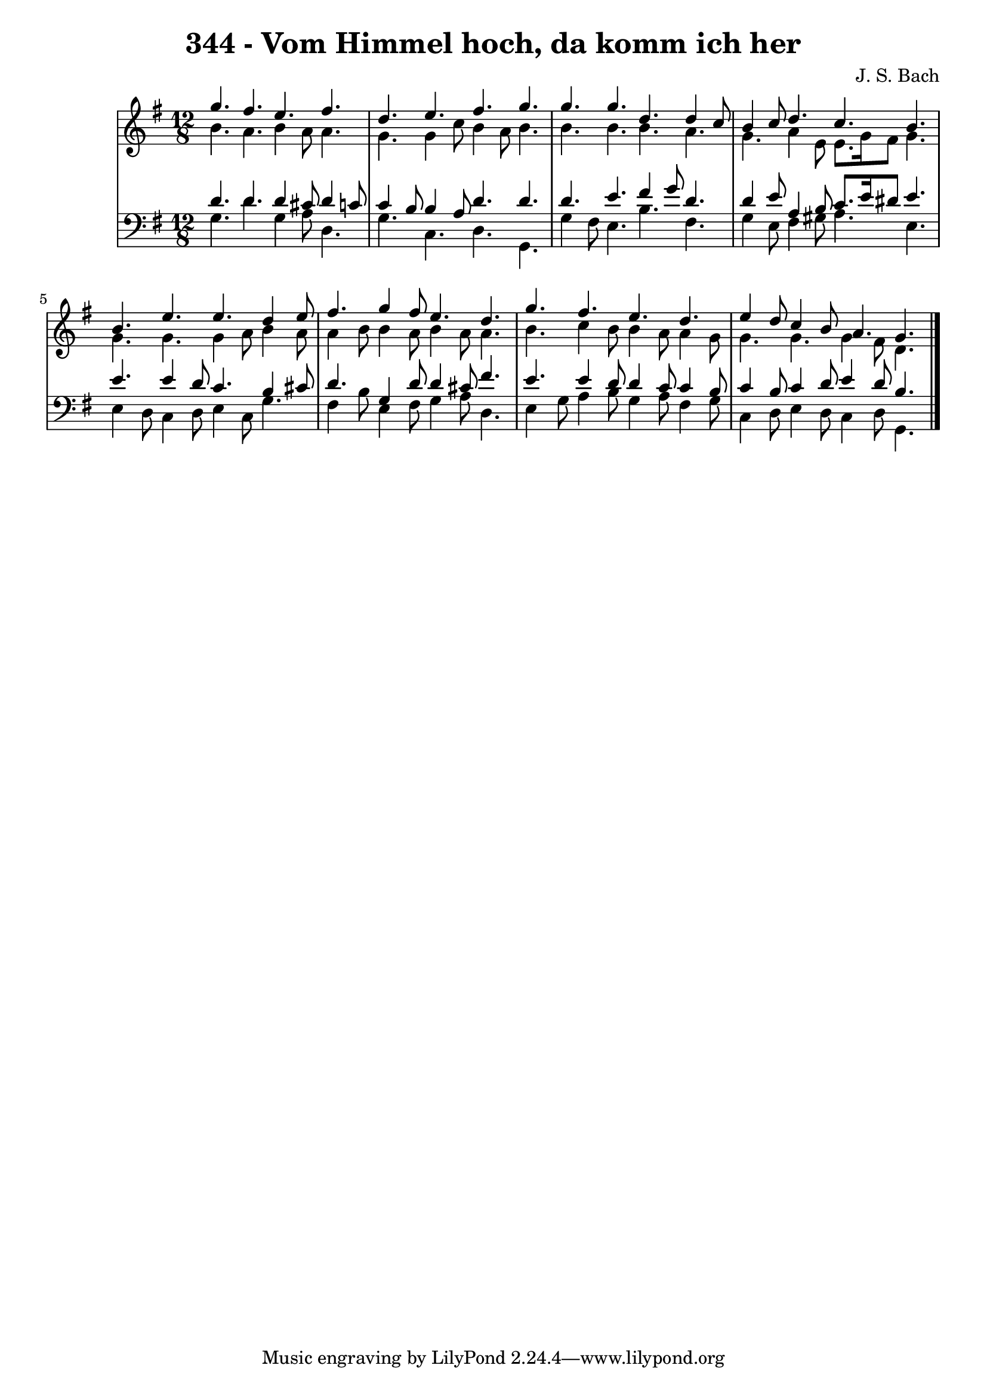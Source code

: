 \version "2.10.33"

\header {
  title = "344 - Vom Himmel hoch, da komm ich her"
  composer = "J. S. Bach"
}


global = {
  \time 12/8
  \key g \major
}


soprano = \relative c''' {
  g4. fis4. e4. fis4. 
  d4. e4. fis4. g4. 
  g4. g4. d4. d4 c8 
  b4 c8 d4. c4. b4. 
  b4. e4. e4. d4 e8   %5
  fis4. g4 fis8 e4. d4. 
  g4. fis4. e4. d4. 
  e4 d8 c4 b8 a4. g4. 

}

alto = \relative c'' {
  b4. a4. b4 a8 a4. 
  g4. g4 c8 b4 a8 b4. 
  b4. b4. b4. a4. 
  g4. a4 e8 e8. g16 fis8 g4. 
  g4. g4. g4 a8 b4 a8   %5
  a4 b8 b4 a8 b4 a8 a4. 
  b4. c4 b8 b4 a8 a4 g8 
  g4. g4. g4 fis8 d4. 

}

tenor = \relative c' {
  d4. d4. d4 cis8 d4 c8 
  c4 b8 b4 a8 d4. d4. 
  d4. e4. fis4 g8 d4. 
  d4 e8 a,4 b8 c8. e16 dis8 e4. 
  e4. e4 d8 c4. b4 cis8   %5
  d4. g,4 d'8 d4 cis8 fis4. 
  e4. e4 d8 d4 c8 c4 b8 
  c4 b8 c4 d8 e4 d8 b4. 

}

baixo = \relative c' {
  g4. d'4. g,4 a8 d,4. 
  g4. c,4. d4. g,4. 
  g'4 fis8 e4. b'4. fis4. 
  g4 e8 fis4 gis8 a4. e4. 
  e4 d8 c4 d8 e4 c8 g'4.   %5
  fis4 b8 e,4 fis8 g4 a8 d,4. 
  e4 g8 a4 b8 g4 a8 fis4 g8 
  c,4 d8 e4 d8 c4 d8 g,4. 

}

\score {
  <<
    \new StaffGroup <<
      \override StaffGroup.SystemStartBracket #'style = #'line 
      \new Staff {
        <<
          \global
          \new Voice = "soprano" { \voiceOne \soprano }
          \new Voice = "alto" { \voiceTwo \alto }
        >>
      }
      \new Staff {
        <<
          \global
          \clef "bass"
          \new Voice = "tenor" {\voiceOne \tenor }
          \new Voice = "baixo" { \voiceTwo \baixo \bar "|."}
        >>
      }
    >>
  >>
  \layout {}
  \midi {}
}